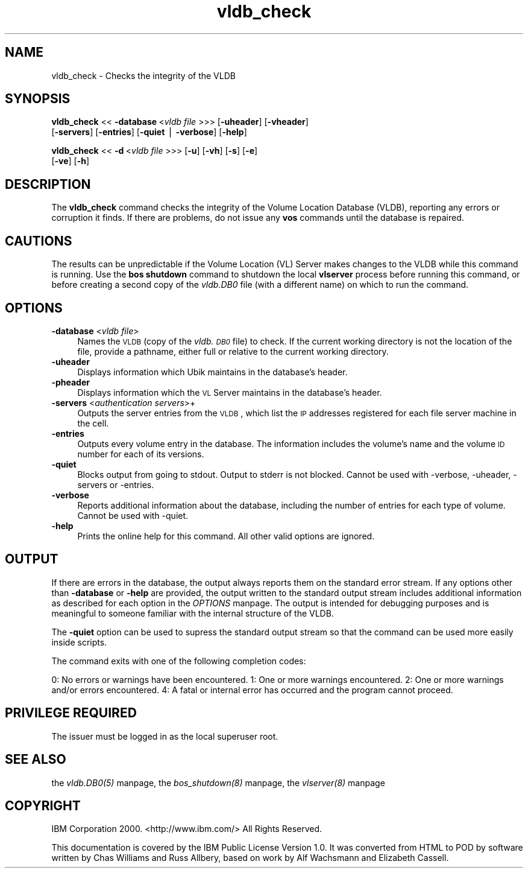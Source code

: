 .rn '' }`
''' $RCSfile$$Revision$$Date$
'''
''' $Log$
'''
.de Sh
.br
.if t .Sp
.ne 5
.PP
\fB\\$1\fR
.PP
..
.de Sp
.if t .sp .5v
.if n .sp
..
.de Ip
.br
.ie \\n(.$>=3 .ne \\$3
.el .ne 3
.IP "\\$1" \\$2
..
.de Vb
.ft CW
.nf
.ne \\$1
..
.de Ve
.ft R

.fi
..
'''
'''
'''     Set up \*(-- to give an unbreakable dash;
'''     string Tr holds user defined translation string.
'''     Bell System Logo is used as a dummy character.
'''
.tr \(*W-|\(bv\*(Tr
.ie n \{\
.ds -- \(*W-
.ds PI pi
.if (\n(.H=4u)&(1m=24u) .ds -- \(*W\h'-12u'\(*W\h'-12u'-\" diablo 10 pitch
.if (\n(.H=4u)&(1m=20u) .ds -- \(*W\h'-12u'\(*W\h'-8u'-\" diablo 12 pitch
.ds L" ""
.ds R" ""
'''   \*(M", \*(S", \*(N" and \*(T" are the equivalent of
'''   \*(L" and \*(R", except that they are used on ".xx" lines,
'''   such as .IP and .SH, which do another additional levels of
'''   double-quote interpretation
.ds M" """
.ds S" """
.ds N" """""
.ds T" """""
.ds L' '
.ds R' '
.ds M' '
.ds S' '
.ds N' '
.ds T' '
'br\}
.el\{\
.ds -- \(em\|
.tr \*(Tr
.ds L" ``
.ds R" ''
.ds M" ``
.ds S" ''
.ds N" ``
.ds T" ''
.ds L' `
.ds R' '
.ds M' `
.ds S' '
.ds N' `
.ds T' '
.ds PI \(*p
'br\}
.\"	If the F register is turned on, we'll generate
.\"	index entries out stderr for the following things:
.\"		TH	Title 
.\"		SH	Header
.\"		Sh	Subsection 
.\"		Ip	Item
.\"		X<>	Xref  (embedded
.\"	Of course, you have to process the output yourself
.\"	in some meaninful fashion.
.if \nF \{
.de IX
.tm Index:\\$1\t\\n%\t"\\$2"
..
.nr % 0
.rr F
.\}
.TH vldb_check 8 "OpenAFS" "16/Feb/2009" "AFS Command Reference"
.UC
.if n .hy 0
.if n .na
.ds C+ C\v'-.1v'\h'-1p'\s-2+\h'-1p'+\s0\v'.1v'\h'-1p'
.de CQ          \" put $1 in typewriter font
.ft CW
'if n "\c
'if t \\&\\$1\c
'if n \\&\\$1\c
'if n \&"
\\&\\$2 \\$3 \\$4 \\$5 \\$6 \\$7
'.ft R
..
.\" @(#)ms.acc 1.5 88/02/08 SMI; from UCB 4.2
.	\" AM - accent mark definitions
.bd B 3
.	\" fudge factors for nroff and troff
.if n \{\
.	ds #H 0
.	ds #V .8m
.	ds #F .3m
.	ds #[ \f1
.	ds #] \fP
.\}
.if t \{\
.	ds #H ((1u-(\\\\n(.fu%2u))*.13m)
.	ds #V .6m
.	ds #F 0
.	ds #[ \&
.	ds #] \&
.\}
.	\" simple accents for nroff and troff
.if n \{\
.	ds ' \&
.	ds ` \&
.	ds ^ \&
.	ds , \&
.	ds ~ ~
.	ds ? ?
.	ds ! !
.	ds /
.	ds q
.\}
.if t \{\
.	ds ' \\k:\h'-(\\n(.wu*8/10-\*(#H)'\'\h"|\\n:u"
.	ds ` \\k:\h'-(\\n(.wu*8/10-\*(#H)'\`\h'|\\n:u'
.	ds ^ \\k:\h'-(\\n(.wu*10/11-\*(#H)'^\h'|\\n:u'
.	ds , \\k:\h'-(\\n(.wu*8/10)',\h'|\\n:u'
.	ds ~ \\k:\h'-(\\n(.wu-\*(#H-.1m)'~\h'|\\n:u'
.	ds ? \s-2c\h'-\w'c'u*7/10'\u\h'\*(#H'\zi\d\s+2\h'\w'c'u*8/10'
.	ds ! \s-2\(or\s+2\h'-\w'\(or'u'\v'-.8m'.\v'.8m'
.	ds / \\k:\h'-(\\n(.wu*8/10-\*(#H)'\z\(sl\h'|\\n:u'
.	ds q o\h'-\w'o'u*8/10'\s-4\v'.4m'\z\(*i\v'-.4m'\s+4\h'\w'o'u*8/10'
.\}
.	\" troff and (daisy-wheel) nroff accents
.ds : \\k:\h'-(\\n(.wu*8/10-\*(#H+.1m+\*(#F)'\v'-\*(#V'\z.\h'.2m+\*(#F'.\h'|\\n:u'\v'\*(#V'
.ds 8 \h'\*(#H'\(*b\h'-\*(#H'
.ds v \\k:\h'-(\\n(.wu*9/10-\*(#H)'\v'-\*(#V'\*(#[\s-4v\s0\v'\*(#V'\h'|\\n:u'\*(#]
.ds _ \\k:\h'-(\\n(.wu*9/10-\*(#H+(\*(#F*2/3))'\v'-.4m'\z\(hy\v'.4m'\h'|\\n:u'
.ds . \\k:\h'-(\\n(.wu*8/10)'\v'\*(#V*4/10'\z.\v'-\*(#V*4/10'\h'|\\n:u'
.ds 3 \*(#[\v'.2m'\s-2\&3\s0\v'-.2m'\*(#]
.ds o \\k:\h'-(\\n(.wu+\w'\(de'u-\*(#H)/2u'\v'-.3n'\*(#[\z\(de\v'.3n'\h'|\\n:u'\*(#]
.ds d- \h'\*(#H'\(pd\h'-\w'~'u'\v'-.25m'\f2\(hy\fP\v'.25m'\h'-\*(#H'
.ds D- D\\k:\h'-\w'D'u'\v'-.11m'\z\(hy\v'.11m'\h'|\\n:u'
.ds th \*(#[\v'.3m'\s+1I\s-1\v'-.3m'\h'-(\w'I'u*2/3)'\s-1o\s+1\*(#]
.ds Th \*(#[\s+2I\s-2\h'-\w'I'u*3/5'\v'-.3m'o\v'.3m'\*(#]
.ds ae a\h'-(\w'a'u*4/10)'e
.ds Ae A\h'-(\w'A'u*4/10)'E
.ds oe o\h'-(\w'o'u*4/10)'e
.ds Oe O\h'-(\w'O'u*4/10)'E
.	\" corrections for vroff
.if v .ds ~ \\k:\h'-(\\n(.wu*9/10-\*(#H)'\s-2\u~\d\s+2\h'|\\n:u'
.if v .ds ^ \\k:\h'-(\\n(.wu*10/11-\*(#H)'\v'-.4m'^\v'.4m'\h'|\\n:u'
.	\" for low resolution devices (crt and lpr)
.if \n(.H>23 .if \n(.V>19 \
\{\
.	ds : e
.	ds 8 ss
.	ds v \h'-1'\o'\(aa\(ga'
.	ds _ \h'-1'^
.	ds . \h'-1'.
.	ds 3 3
.	ds o a
.	ds d- d\h'-1'\(ga
.	ds D- D\h'-1'\(hy
.	ds th \o'bp'
.	ds Th \o'LP'
.	ds ae ae
.	ds Ae AE
.	ds oe oe
.	ds Oe OE
.\}
.rm #[ #] #H #V #F C
.SH "NAME"
vldb_check \- Checks the integrity of the VLDB
.SH "SYNOPSIS"
\fBvldb_check\fR <<\ \fB\-database\fR\ <\fIvldb\ file\fR >>> [\fB\-uheader\fR] [\fB\-vheader\fR]
    [\fB\-servers\fR] [\fB\-entries\fR] [\fB\-quiet\fR | \fB\-verbose\fR] [\fB\-help\fR]
.PP
\fBvldb_check\fR <<\ \fB\-d\fR\ <\fIvldb\ file\fR >>> [\fB\-u\fR] [\fB\-vh\fR] [\fB\-s\fR] [\fB\-e\fR]
    [\fB\-ve\fR] [\fB\-h\fR]
.SH "DESCRIPTION"
The \fBvldb_check\fR command checks the integrity of the Volume Location
Database (VLDB), reporting any errors or corruption it finds.  If there
are problems, do not issue any \fBvos\fR commands until the database is
repaired.
.SH "CAUTIONS"
The results can be unpredictable if the Volume Location (VL) Server makes
changes to the VLDB while this command is running. Use the \fBbos shutdown\fR
command to shutdown the local \fBvlserver\fR process before running this
command, or before creating a second copy of the \fIvldb.DB0\fR file (with a
different name) on which to run the command.
.SH "OPTIONS"
.Ip "\fB\-database\fR <\fIvldb file\fR>" 4
Names the \s-1VLDB\s0 (copy of the \fIvldb.\s-1DB0\s0\fR file) to check. If the current
working directory is not the location of the file, provide a pathname,
either full or relative to the current working directory.
.Ip "\fB\-uheader\fR" 4
Displays information which Ubik maintains in the database's header.
.Ip "\fB\-pheader\fR" 4
Displays information which the \s-1VL\s0 Server maintains in the database's
header.
.Ip "\fB\-servers\fR <\fIauthentication servers\fR>+" 4
Outputs the server entries from the \s-1VLDB\s0, which list the \s-1IP\s0 addresses
registered for each file server machine in the cell.
.Ip "\fB\-entries\fR" 4
Outputs every volume entry in the database. The information includes the
volume's name and the volume \s-1ID\s0 number for each of its versions.
.Ip "\fB\-quiet\fR" 4
Blocks output from going to stdout. Output to stderr is not blocked. Cannot
be used with \-verbose, \-uheader, \-servers or \-entries.
.Ip "\fB\-verbose\fR" 4
Reports additional information about the database, including the number of
entries for each type of volume. Cannot be used with \-quiet.
.Ip "\fB\-help\fR" 4
Prints the online help for this command. All other valid options are
ignored.
.SH "OUTPUT"
If there are errors in the database, the output always reports them on the
standard error stream. If any options other than \fB\-database\fR or \fB\-help\fR
are provided, the output written to the standard output stream includes
additional information as described for each option in the \fIOPTIONS\fR manpage.  The
output is intended for debugging purposes and is meaningful to someone
familiar with the internal structure of the VLDB.
.PP
The \fB\-quiet\fR option can be used to supress the standard output stream
so that the command can be used more easily inside scripts. 
.PP
The command exits with one of the following completion codes:
.PP
0: No errors or warnings have been encountered.
1: One or more warnings encountered.
2: One or more warnings and/or errors encountered.
4: A fatal or internal error has occurred and the program cannot proceed.
.SH "PRIVILEGE REQUIRED"
The issuer must be logged in as the local superuser \f(CWroot\fR.
.SH "SEE ALSO"
the \fIvldb.DB0(5)\fR manpage,
the \fIbos_shutdown(8)\fR manpage,
the \fIvlserver(8)\fR manpage
.SH "COPYRIGHT"
IBM Corporation 2000. <http://www.ibm.com/> All Rights Reserved.
.PP
This documentation is covered by the IBM Public License Version 1.0.  It was
converted from HTML to POD by software written by Chas Williams and Russ
Allbery, based on work by Alf Wachsmann and Elizabeth Cassell.

.rn }` ''
.IX Title "vldb_check 8"
.IX Name "vldb_check - Checks the integrity of the VLDB"

.IX Header "NAME"

.IX Header "SYNOPSIS"

.IX Header "DESCRIPTION"

.IX Header "CAUTIONS"

.IX Header "OPTIONS"

.IX Item "\fB\-database\fR <\fIvldb file\fR>"

.IX Item "\fB\-uheader\fR"

.IX Item "\fB\-pheader\fR"

.IX Item "\fB\-servers\fR <\fIauthentication servers\fR>+"

.IX Item "\fB\-entries\fR"

.IX Item "\fB\-quiet\fR"

.IX Item "\fB\-verbose\fR"

.IX Item "\fB\-help\fR"

.IX Header "OUTPUT"

.IX Header "PRIVILEGE REQUIRED"

.IX Header "SEE ALSO"

.IX Header "COPYRIGHT"

